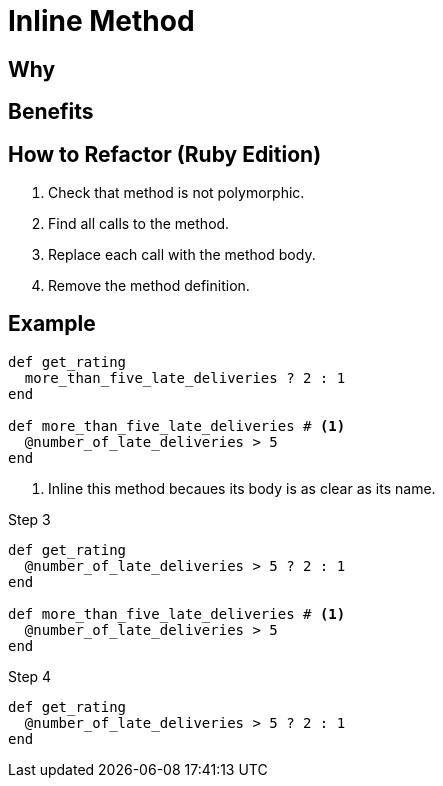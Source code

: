 # Inline Method
:source-highlighter: pygments
:pygments-style: pastie
:icons: font
:experimental:
:toc!:

## Why

## Benefits

## How to Refactor (Ruby Edition)

. Check that method is not polymorphic.
. Find all calls to the method.
. Replace each call with the method body.
. Remove the method definition.

## Example

```ruby
def get_rating
  more_than_five_late_deliveries ? 2 : 1
end

def more_than_five_late_deliveries # <1>
  @number_of_late_deliveries > 5
end
```
<1> Inline this method becaues its body is as clear as its name.

.Step 3
```ruby
def get_rating
  @number_of_late_deliveries > 5 ? 2 : 1
end

def more_than_five_late_deliveries # <1>
  @number_of_late_deliveries > 5
end
```

.Step 4
```ruby
def get_rating
  @number_of_late_deliveries > 5 ? 2 : 1
end
```
